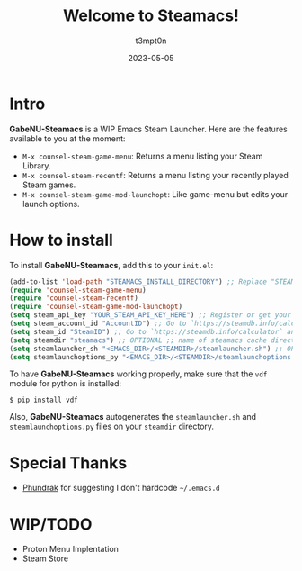 #+title: Welcome to Steamacs!
#+author: t3mpt0n
#+date: 2023-05-05

* Intro
*GabeNU-Steamacs* is a WIP Emacs Steam Launcher. Here are the features available to you at the moment:
- =M-x counsel-steam-game-menu=: Returns a menu listing your Steam Library.
- =M-x counsel-steam-recentf=: Returns a menu listing your recently played Steam games.
- =M-x counsel-steam-game-mod-launchopt=: Like game-menu but edits your launch options.

* How to install
To install *GabeNU-Steamacs*, add this to your =init.el=:
#+BEGIN_SRC emacs-lisp
(add-to-list 'load-path "STEAMACS_INSTALL_DIRECTORY") ;; Replace "STEAMACS_INSTALL_DIRECTORY" with the directory of your Steamacs install
(require 'counsel-steam-game-menu)
(require 'counsel-steam-recentf)
(require 'counsel-steam-game-mod-launchopt)
(setq steam_api_key "YOUR_STEAM_API_KEY_HERE") ;; Register or get your api key here: https://steamcommunity.com/dev/apikey
(setq steam_account_id "AccountID") ;; Go to `https://steamdb.info/calculator` and copy the numbers from 'AccountID'
(setq steam_id "SteamID") ;; Go to `https://steamdb.info/calculator` and copy the numbers from 'SteamID'
(setq steamdir "steamacs") ;; OPTIONAL ;; name of steamacs cache directory on .emacs.d
(setq steamlauncher_sh "<EMACS_DIR>/<STEAMDIR>/steamlauncher.sh") ;; OPTIONAL ;; path for steamlauncher.sh that Steamacs uses to launch steam games.
(setq steamlaunchoptions_py "<EMACS_DIR>/<STEAMDIR>/steamlaunchoptions.py") ;; OPTIONAL ;; path for steamlaunchoptions.py that Steamacs uses to modify your launch options.
#+END_SRC

To have *GabeNU-Steamacs* working properly, make sure that the =vdf= module for python is installed:
#+BEGIN_SRC shell
$ pip install vdf
#+END_SRC

Also, *GabeNU-Steamacs* autogenerates the =steamlauncher.sh= and =steamlaunchoptions.py= files on your =steamdir= directory.

* Special Thanks
- [[https://github.com/Phundrak][Phundrak]] for suggesting I don't hardcode =~/.emacs.d=

* WIP/TODO
- Proton Menu Implentation
- Steam Store
